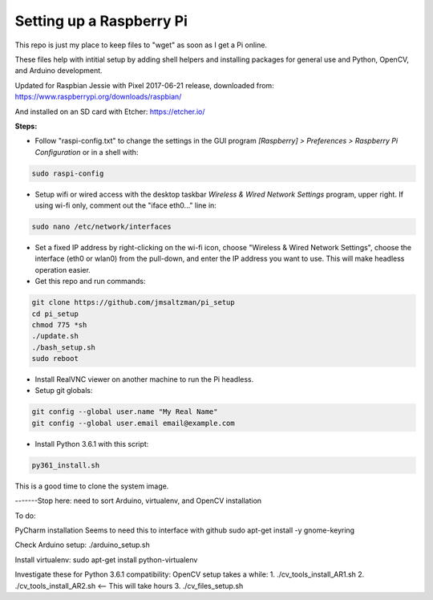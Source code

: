 Setting up a Raspberry Pi
=========================

This repo is just my place to keep files to "wget" as soon as I get a Pi online.

These files help with intitial setup by adding shell helpers and installing packages for general use and Python, OpenCV, and Arduino development.

Updated for Raspbian Jessie with Pixel 2017-06-21 release, downloaded from:
https://www.raspberrypi.org/downloads/raspbian/

And installed on an SD card with Etcher:
https://etcher.io/


**Steps:**

* Follow "raspi-config.txt" to change the settings in the GUI program *[Raspberry] > Preferences > Raspberry Pi Configuration* or in a shell with:

.. code-block:: bash

  sudo raspi-config


* Setup wifi or wired access with the desktop taskbar *Wireless & Wired Network Settings* program, upper right. If using wi-fi only, comment out the "iface eth0..." line in:

.. code-block:: bash

  sudo nano /etc/network/interfaces


* Set a fixed IP address by right-clicking on the wi-fi icon, choose "Wireless & Wired Network Settings", choose the interface (eth0 or wlan0) from the pull-down, and enter the IP address you want to use. This will make headless operation easier.

* Get this repo and run commands:

.. code-block:: bash

  git clone https://github.com/jmsaltzman/pi_setup
  cd pi_setup
  chmod 775 *sh
  ./update.sh
  ./bash_setup.sh
  sudo reboot


* Install RealVNC viewer on another machine to run the Pi headless.

* Setup git globals:

.. code-block:: bash

  git config --global user.name "My Real Name"
  git config --global user.email email@example.com


* Install Python 3.6.1 with this script:

.. code-block:: bash

  py361_install.sh


This is a good time to clone the system image.


-------Stop here: need to sort Arduino, virtualenv, and OpenCV installation

To do:

PyCharm installation
Seems to need this to interface with github
sudo apt-get install -y gnome-keyring




Check Arduino setup:
./arduino_setup.sh

Install virtualenv:
sudo apt-get install python-virtualenv

Investigate these for Python 3.6.1 compatibility:
OpenCV setup takes a while:
1. ./cv_tools_install_AR1.sh 
2. ./cv_tools_install_AR2.sh   <-- This will take hours 
3. ./cv_files_setup.sh
